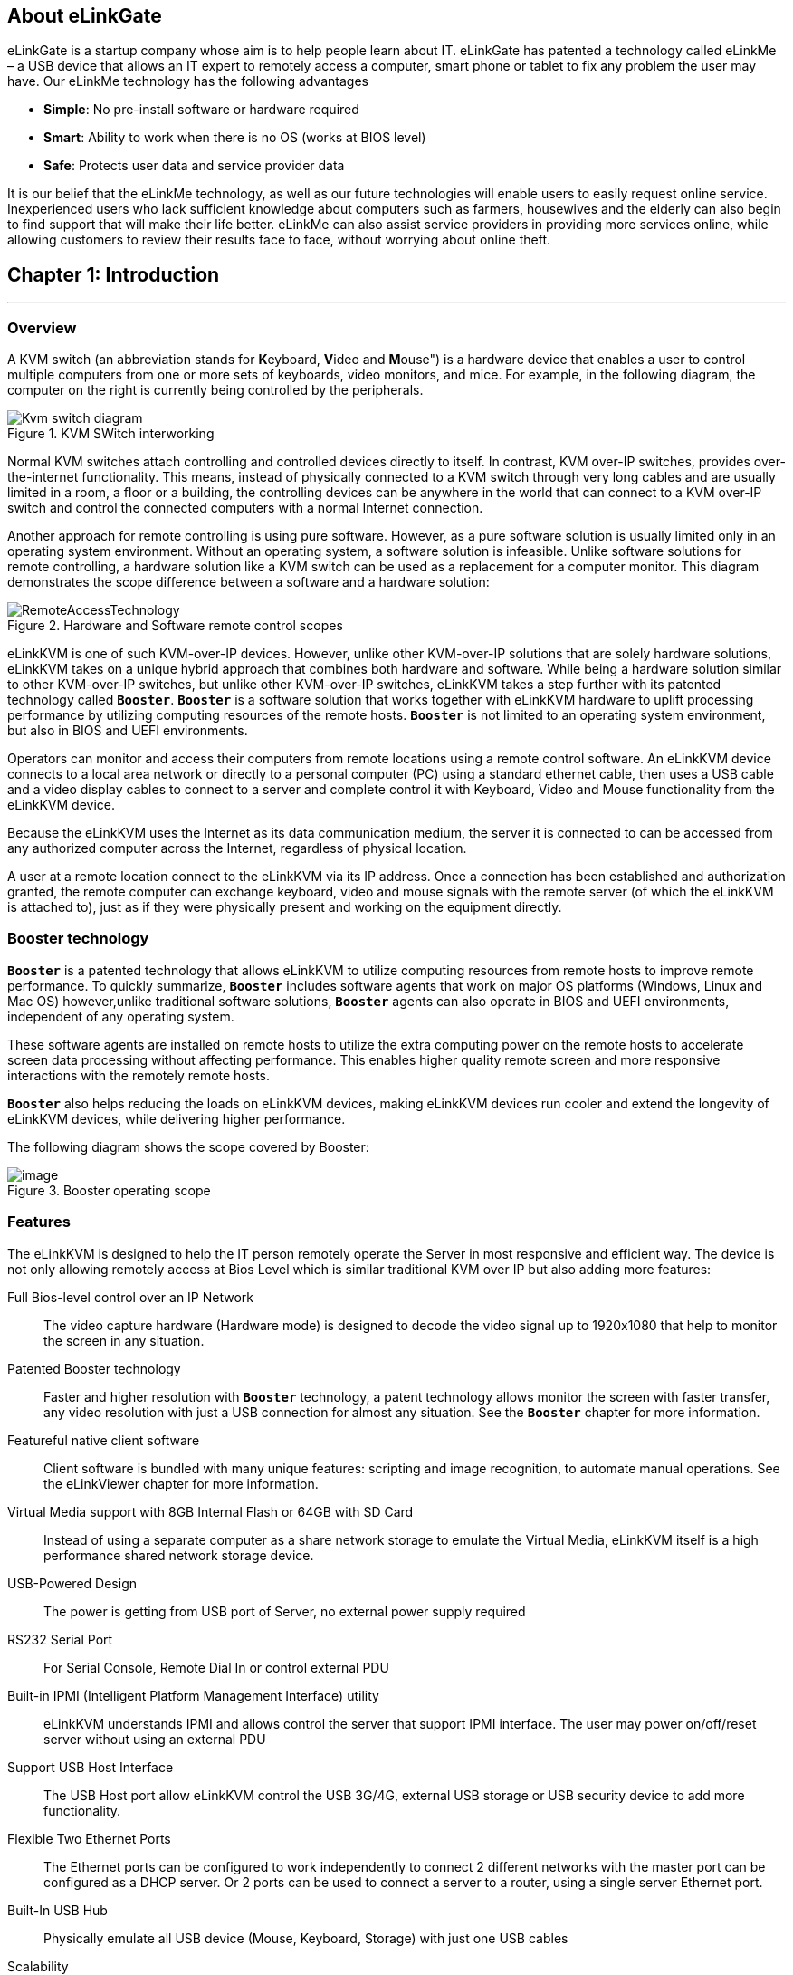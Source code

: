 <<<
== About eLinkGate

eLinkGate is a startup company whose aim is to help people learn
about IT. eLinkGate has patented a technology called eLinkMe – a USB
device that allows an IT expert to remotely access a computer, smart
phone or tablet to fix any problem the user may have. Our eLinkMe
technology has the following advantages

- *Simple*: No pre-install software or hardware required
- *Smart*: Ability to work when there is no OS (works at BIOS level)
- *Safe*: Protects user data and service provider data

It is our belief that the eLinkMe technology, as well as our future
technologies will enable users to easily request online
service. Inexperienced users who lack sufficient knowledge about
computers such as farmers, housewives and the elderly can also begin
to find support that will make their life better. eLinkMe can also
assist service providers in providing more services online, while
allowing customers to review their results face to face, without
worrying about online theft.

<<<
== Chapter {counter:chapter}: Introduction
'''
=== Overview
A KVM switch (an abbreviation stands for **K**eyboard, **V**ideo and
**M**ouse") is a hardware device that enables a user to control
multiple computers from one or more sets of keyboards, video monitors,
and mice.  For example, in the following diagram, the computer on the
right is currently being controlled by the peripherals.

****
.KVM SWitch interworking
image::../../Resource/Kvm-switch-diagram.svg[]

//[TODO] Replace Wikipedia diagram about with our original diagram

Normal KVM switches attach controlling and controlled devices directly
to itself. In contrast, KVM over-IP switches, provides over-the-internet
functionality. This means, instead of physically connected to a KVM
switch through very long cables and are usually limited in a room, a
floor or a building, the controlling devices can be anywhere in the
world that can connect to a KVM over-IP switch and control the connected
computers with a normal Internet connection.
****

Another approach for remote controlling is using pure software. However,
as a pure software solution is usually limited only in an operating
system environment. Without an operating system, a software solution is
infeasible. Unlike software solutions for remote controlling, a hardware
solution like a KVM switch can be used as a replacement for a computer
monitor. This diagram demonstrates the scope difference between a
software and a hardware solution:

.Hardware and Software remote control scopes
image::../../Resource/RemoteAccessTechnology.png[]

eLinkKVM is one of such KVM-over-IP devices. However, unlike other
KVM-over-IP solutions that are solely hardware solutions, eLinkKVM
takes on a unique hybrid approach that combines both hardware and
software.  While being a hardware solution similar to other
KVM-over-IP switches, but unlike other KVM-over-IP switches, eLinkKVM
takes a step further with its patented technology called
`*Booster*`. `*Booster*` is a software solution that works together
with eLinkKVM hardware to uplift processing performance by utilizing
computing resources of the remote hosts.  `*Booster*` is not limited
to an operating system environment, but also in BIOS and UEFI
environments.

Operators can monitor and access their computers from remote locations
using a remote control software. An eLinkKVM device connects to a local
area network or directly to a personal computer (PC) using a standard
ethernet cable, then uses a USB cable and a video display cables to
connect to a server and complete control it with Keyboard, Video and
Mouse functionality from the eLinkKVM device.

Because the eLinkKVM uses the Internet as its data communication medium,
the server it is connected to can be accessed from any authorized
computer across the Internet, regardless of physical location.

A user at a remote location connect to the eLinkKVM via its IP address.
Once a connection has been established and authorization granted, the
remote computer can exchange keyboard, video and mouse signals with the
remote server (of which the eLinkKVM is attached to), just as if they
were physically present and working on the equipment directly.

=== Booster technology

`*Booster*` is a patented technology that allows eLinkKVM to utilize
computing resources from remote hosts to improve remote
performance. To quickly summarize, `*Booster*` includes software agents
that work on major OS platforms (Windows, Linux and Mac OS)
however,unlike traditional software solutions, `*Booster*` agents can also
operate in BIOS and UEFI environments, independent of any operating
system.

These software agents are installed on remote hosts to utilize the extra
computing power on the remote hosts to accelerate screen data processing
without affecting performance. This enables higher quality remote screen
and more responsive interactions with the remotely remote hosts.

`*Booster*` also helps reducing the loads on eLinkKVM devices, making
eLinkKVM devices run cooler and extend the longevity of eLinkKVM
devices, while delivering higher performance.

The following diagram shows the scope covered by Booster:

.Booster operating scope
image::../../Resource/BoosterModeDiagramFlow.svg[image]

=== Features

The eLinkKVM is designed to help the IT person remotely operate the
Server in most responsive and efficient way. The device is not only
allowing remotely access at Bios Level which is similar traditional KVM
over IP but also adding more features:

Full Bios-level control over an IP Network::
The video capture hardware (Hardware mode) is designed to decode the
video signal up to 1920x1080 that help to monitor the screen in any
situation.

Patented Booster technology::
Faster and higher resolution with `*Booster*` technology, a patent
technology allows monitor the screen with faster transfer, any video
resolution with just a USB connection for almost any situation. See the
`*Booster*` chapter for more information.

Featureful native client software::
Client software is bundled with many unique features: scripting and
image recognition, to automate manual operations. See the eLinkViewer
chapter for more information.

Virtual Media support with 8GB Internal Flash or 64GB with SD Card::

Instead of using a separate computer as a share network storage to
emulate the Virtual Media, eLinkKVM itself is a high performance shared
network storage device.

USB-Powered Design::

The power is getting from USB port of Server, no external power supply
required

RS232 Serial Port::

For Serial Console, Remote Dial In or control external PDU

Built-in IPMI (Intelligent Platform Management Interface) utility::

eLinkKVM understands IPMI and allows control the server that support
IPMI interface. The user may power on/off/reset server without using an
external PDU

Support USB Host Interface::

The USB Host port allow eLinkKVM control the USB 3G/4G, external USB
storage or USB security device to add more functionality.

Flexible Two Ethernet Ports::

The Ethernet ports can be configured to work independently to connect 2
different networks with the master port can be configured as a DHCP
server. Or 2 ports can be used to connect a server to a router, using a
single server Ethernet port.

Built-In USB Hub::

Physically emulate all USB device (Mouse, Keyboard, Storage) with just
one USB cables

Scalability::

eLinkKVM can scale to control more than one computers by connecting the
computers to eLinkSwitch.

Compact form factor::

Small footprint of eLinkKVM making it easy to attach to existing servers

Low cost::

Ideal for distributed IT system environments such as small branch
offices, campuses, test labs, and server hosting environments.

Remote firmware upgrade::
Firmware can be easily upgraded remotely with a few mouse clicks.

=== eLinkKVM Physical Connections

eLinKVM can be flexibly setup to connect between a remote terminal and a
remote host with many options.

To connect a remote terminal over IP, the following methods can be used:

* Connect eLinkKVM directly to a router. A remote terminal then can
access eLinkKVM over the Internet.

* Connect eLinkKVM directly to a USB 3G/4G. A remote terminal then can
access eLinkKVM over the Internet.

* Direct connect eLinkKVM to the remote terminal. A remote terminal then
can access eLinkKVM with a direct connection, Internet is not required.

After setting up, eLinkKVM is ready to be accessed by a remote terminal.

To connect a remote host to an already connected eLinkKVM device, the
following methods can be used:

* Connect a VGA cable between the remote host and eLinkKVM to capture
the host screen.

* Using a RS232 cable to capture its serial output.

* Connect the remote host to the Slave port on eLinkKVM to manage
through IPMI interface.

After phsyical connections on both ends are done, a remote connection is
up and running.

.Complete system eLinkKVM connect to Router, connect to IPMI server, USB, RS232, external PDU, USB 3G, etc.
image::../../Resource/ElinkGate_full_connection.jpg[image]

.ELinkKVM Lite A minimal connection just USB (to run Booster), eLinkKVM connect to Router, eLinkKVM connect to IPMI_
image::../../Resource/Elinkkvm_lite.jpg[image]

.Using feature network bridge to save network connection (network cable to eLinkKVM to Master Connector & from Slave Connector to Server), eLinkKVM connect USB to server
image::../../Resource/elinkkvm_bridge_network.jpg[image]

.Seperate network layer
image::../../Resource/elinkkvm_multiple_network_layer.jpg[Multiple twork layer]

.Extend function with USB device
image::../../Resource/elinkkvm_multiple_usb_device.jpg[image]

.ELinkKVM configure network through multiple network
image::../../Resource/elinkkvm_configure_router.jpg[image]

=== Technical Specifications

==== Hardware specification

[cols="3,7a"]
|===
|Feature |Description
|Networks |2 Ethernet ports (10/100Mbps)

|Storage
|Internal Flash Storage (8GB) that can be accessed by eLinkViewer software

|Interfaces
|
* Micro SD-CARD (extend up to 64GB)
* RS232 interface
* USB Host interface to extend to USB 3G/4G, USB Wifi, USB Storage

|Video
| * VGA Port, Video Full HD Resolution
* VGA Text mode: 640x350, 640x480, 720x400
* VGA Graphic mode: 640x480, 800x600, 1024x768, 1152x864, 1280x1024,
* 1440x900,1680x1050,1600x1200,1920 x1080
* Secure, full BIOS-level control of remote servers over an IP network
|===

=== Software Specification

[cols="3,7a"]
|===
|Feature |Description
|Remote Access Features
| * Support VNC Protocol
* Emulation the USB Relative Mouse and Absolute Mouse
* Emulation the USB Keyboard
* Capture Full HD resolution with *Hardware Mode*
* Capture all resolutions with 100% screen quality using the patented
*Booster Mode*

|Connections
|
* Direct Connect Through TCP/IP
* Extension through USB 3G/4G
* Coming the Cloud Service to connect behind Firewall

|Securities
|
* Secure by SSL
* Multiple Login Accounts (Up to 8 users)

|Remote Server Power Control
|
* Remote Reset/On/Off Server through an IPMI
* GUI Interface from eLinkViewer
* Control the External PDU through RS232

|Virtual Media
|Disk images (.iso, .raw, .hdd, .hdd2** can be mounted as
a USB 2.0 devices on

|Server power design
|No external power supply required on a remote computer for easy
software installation and system updates

|Multi-purpose USB port
|Keyboard, Mouse and Storage functionalities are
integrated in a single USB port.

|Compact form factor |Making it easier to attach to existing servers

|Batch setup
|Multiple eLinkKVM devices can be scripted by the eLinkViewer software
to get the same configuration.
|===

=== eLinkViewer Software Specification

*eLinkViewer* is an application specifically made to view remote screen
content captured by an eLinkKVM device as well as interact with a remote
computer.

*eLinkViewer* also provides functionalities to manage an eLinkKVM
device.

[cols="3,7a"]
|===
|Feature |Description

|General
| * Support multiple VNC Server and eLinkKVM
* Remote protocol using VNC and extension commands for eLinkKVM
* Support video scaling and full screen

|Automation
|Support image recognization and Python scripting allow automation the
activities

|IPMI
|Support IPMI protocol to control server with GUI

|Platform
|Currently support Windows

|Bandwidth Optimization
|Provide video quality settings to maximize remote performance for the
available network bandwith

|Screen scaling
|Viewer screen can be scaled to any resolution independent from remote
 computer's resolution or even enter a full-screen mode. In
 full-screen mode, the viewer screen scales according to the remote
 computer's resolution.
|===

=== Components

Front and rear views of an eLinkKVM device:

image::../../Resource/eLinkKVM_FrontRearViews.jpg[eLinkKVM]

==== Front view

[cols="1,3,6a"]
|===
|ID |Component |Description
|1
|Ethernet ports (10/100Mbps)
|* Master: can be configured as a DHCP server, a DHCP client or a
static IP

* Slave: can be configured as a DHCP Client or a static IP

|2
|SD card
|Allows a user to expand storage capacity with an external micro SD
card

|3
|Status Leds 1,2,3
|Signal device statuses through different led colors

|4
|USB Type-A
|Allow to attach an external peripheral device such as USB 3G/4G, USB
Mass Storage, etc., to extend eLinkKVM functionality.
|===

==== Rear view

[cols="1,3,6a"]
|===
|ID |Component |Description

|1
|USB Type-B
|Power the device and acts as a communication channel between eLinkKVM
and a server

|2
|Power
|The secondary source is supplied by a micro USB cable. It is
neccessary when the power from USB Type B port is insufficient, or
keeping the connection to eLinkKVM alive when the server is power off.

|3
|VGA
|For capturing and outputting video signal to send and receive over
the internet.

|4
|RS232
|The serial communication port (COM port**. This port will be
connected to the server serial port.
|===

<<<
== Chapter {counter:chapter}: Installing eLinkKVM
'''

This chapter describes how to install the eLinkKVM device and necessary
software to work with eLinkKVM . It contains the following sections:

* Package contents
* Power on eLinkKVM
* eLinkKVM in Setup Mode
* eLinkKVM in Operating Mode
* Network setup
* eLinkViewer setup

=== Package Contents

In addition to the *eLinkKVM* device, the package contains the following
items:

* 1 USB 2.0 Type-B Cable
* 1 VGA cable
* 1 RS232 cable (optional)
* 1 USB Power Adapter (5V - 2A) and Micro USB cable
* Mounting kit (see Chapter 4: Mounting Bracket Kit)
* Quick Start Guide

=== Power On eLinkKVM

The USB-Powered design allow eLinkKVM power directly from server USB
port (1) without an external power. But in some cases, it is necessary
to keep the device active while the server can be turned off or eLinkKVM
need to provide the power to external USB 3G. This can be done by
supplying another 5V power source to the micro USB port (2) on an
eLinkKVM device.

.Rear USB ports for powering up an eLinkKVM device
image::../../Resource/eLinkKVM_front_power.png[Dummy Screen]

During the bootup process the 3 LEDs will be blink and turn green when
the device is ready. User can start using the device.

.Front status LEDs
image::../../Resource/eLinkKVM_back_led.png[Dummy Screen]

[cols="1,3,6a"]
|===
|LED ID |Color |Description
|1 |Green |TBD
|2 |Green |TBD
|3 |Green |TBD
|===

=== eLinkKVM in Setup Mode
.Multiple network layers
image::../../Resource/eLinkKVM_connection_setup.png[Multiple network layer]

The eLinkKVM is designed to be just plug and play. User can just install
the device in operation mode and start using immediately. But there are
some case when the auto DHCP IP address may not work the user may have
to setup it manually. Below are the connection diagram when setup
eLinkKVM

.Connection setup from an eLinkKVM device to a remote host
image::../../Resource/eLinkKVM_connection_setup.png[Dummy Screen]

Perform following steps to configure eLinkKVM:

* 1. Connect Ethernet RJ45 cable between eLinkKVM and remote terminal
* 2. Connect USB Type-B cable to remote terminal and Type-B port of
eLinkKVM device

.Connection setup from an eLinkKVM device to a remote terminal
image::../../Resource/eLinkKVM_setup_mode_guide.png[Dummy Screen]

=== eLinkKVM in Operation Modes
The main usage of eLinkKVM is to remotely monitor a server. The basic
connection is described below where eLinkKVM is connected to Server
through USB cable and VGA and connect to remote terminal through
ethernet.

.Basic eLinkKVM Operating Mode
image::../../Resource/eLinkKVM_connection.png[Multiple network layer]

Perform following steps to configure eLinkKVM:

1.  Connect Ethernet RJ45 cable between eLinkKVM and remote terminal
2.  Connect VGA cable between Server and VGA port on eLinkKVM
3.  Connect USB Type-B cable between Server USB port and Type-B port
of eLinkKVM device

image::../../Resource/eLinkKVM_operation.png[Dummy Screen]

=== Network configuration

We may not need to explain in detail how to config Window to get IP
address as other manual don't explain that

eLinkKVM supports two Ethernet ports for network connection:

* Ethernet Master: by default, configured as a DHCP server.
* Ethernet Slave: by default, configured as a DHCP client.

To connect to an eLinkKVM device, a network connection between a remote
terminal and an eLinkKVM device is required. The connection can either
be:

* _Direct connect_: An ethernet cable connects directly between a remote
terminal and an eLinkKVM device.
* _Local Area Network_: Both the remote terminal and an eLinkKVM device
are connected to a local area network (LAN). eLinkKVM is plugged to the
router of the network.
* _Over the Internet_: an eLinkKVM device is provided with a static
address for a remote terminal to access it anywhere in the world.

When a connection is established, its network interface must be
configured in the operating system of the remote terminal. Currently,
only Windows is supported.

==== Windows

.  Open `Control Panel` -> `All Control Panel Items` ->
`Network Connections`.

.  Right click on Ethernet Device of the eLinkKVM connection, select
`Properties.

.  Double click `Internet Protocol version 4 (TCP/IPv4)`

.  Check the following options:

** Ontain an IP Address automatically
** Obtain DNS server address automatically

.Configure Network
image::../../Resource/elinkvm_network_config.png[]

.  Verify the Setting

The default address for Ethernet Master port is `10.0.0.1`. To check if
the hardware is setup correctly:

.  On Windows, open `cmd.exe`. On Linux and Mac OS, open a terminal
emulator.
.  Type the following command:

[listing]
ping 10.0.0.1

If `ping` receives response packets, this means eLinkKVM is
connected.  To actually use eLinkKVM, the software eLinkViewer is
required. The basic usage is described in the next chapter.

=== Setup eLinkViewer

Download the eLinkViewer setup package from
link:www.elinkgate.com/support/download.html just run setup.exe and
following the instructions.

Go to chapter 3 (Basic usage) to see how to run and using eLinkViewer.

<<<
== Chapter {counter:chapter}: eLinkViewer
'''

eLinkViewer is a specialized software for remote control and management
of an eLinkKVM device. `*Booster*` technology is only available with
eLinkViewer.

=== Login

// TODO need to disable Local Account/Online Account

To connect to an eLinkKVM device, fill the configured IP address in the
textbox next to the *Server* field and click `Connect` to connect
eLinkViewer to the eLinkKVM at the configured IP address:

.eLinkViewer quick connectd UI
image::../../Resource/elinkviewer_quickconnect.jpg[Elink ewer login Quick Connect]

`Options`: configure eLinkKVM-VNC connection

.Connection options
image::../../Resource/elinkviewer_connection_options.jpg[Connection UI]

* Scan: Scan for all eLinkKVM devices in the current local area network
(LAN)

// TODO: add static image for scanning eLinkKVM devices later
ifdef::html[]
image::https://drive.google.com/a/elinkgate.com/uc?id=1JCnvvzjPa8L-eCFzl6kNBceS22OjBTGq[ScaneLinkKVM]
endif::[]

After connecting to an eLinkKVM device, the viewer screen switches to
`Dummy` screen. The `Dummy` screen displays device status and
settings.

ifdef::html[]
// image::https://lh3.googleusercontent.com/-k1OlzAGTAV4/XD1OfGcsRSI/AAAAAAAARDI/wBXQ4kye0Nk9B6CJZrmWXbEEwAWx1bxbACHMYCw/s0/elinkviewer_2019-01-15_10-07-38.png[Dummy Screen]
endif::[]

// image::../../Resource/elinkview_dummy_screen.webp[image]

=== Basic Remote Control

==== Quick usage

`Dummy` screen includes many tabs that displays an appropriate screen
for the functionality of each tab. Assume the eLinkKVM device is
properly setup with VGA cable attached, to start remote controlling,
simply switching from `Dummy` video screen to `VGA` video screen:

1.  Click `ELink Configuration`.
2.  Click `VGA`.
3.  Click `OK`.

The default `Dummy` screen should be switched to the actual output from
the remote remote host.

// TODO: Add static image version
// image::https://drive.google.com/a/elinkgate.com/uc?id=1GWzc9F2mUWN8A-fbLGQ3KqBzPEhhe6D9[RemoteControlVGA]

==== Disconnect from an eLinkKVM device

* Click the button image:../../Resource/elinkviewer_exit_connection_icon.jpg[ExitButton, width=66%]
* The following dialog box shows the connection has been terminated:

.Exit connection dialog
image::../../Resource/elinkviewer_exit_connection_dialog.jpg[Exit nnection]

==== Dummy Screen

===== Device Status

The default screen when successfully connected to an ElinkKVM device.

.Device status UI
image::../../Resource/elinkviewer_dummy_screen_deviceinfo.png[Dummy screen]

===== External Dock

Display basic info of Dock if current eLinkKVM connected to a eLink Dock

.Dummy Info Status UI
image::../../Resource/elinkviewer_dummy_screen_dockinfo.png[DummyInfoStatus]

===== Networks

Display the current network configuration of an eLinkKVM device and
allows changes accordingly:

.Network Configuration UI
image::../../Resource/elinkviewer_dummy_network.png[DummyInfoStatus]

===== COM Port

Display the current COM port configuration of an eLinkKVM device and
allows changes accordingly:

// TODO need to add comport here

.COM Port UI
image::../../Resource/DummyCOMPort.png[DummyInfoStatus]

===== DHCP

Display all IP address already allocated by DHCP server of eLinkKVM

.DHCP Configuration UI
image::../../Resource/elinkviewer_dummy_DHCP_Client.png[image]

===== IPMI

Display the current IPMI configuration of an eLinkKVM device and allows
changes accordingly:

image::../../Resource/elinkview_dummy_IPMI.png[DummyInfoStatus]

===== Admin

===== Upgrade
Step by step to upgrade firmware for ELinkKVM

* Firwmare upgrade by open `eLinkViewer File Transfer dialog`
* Transfering firmware file from local to ELinkKVM EMMC (`A:\`)
* Double click to firmware file in ELinkKVM
* Click button `Firmware` to ELinkKVM with the selected firmware file

.Firmware upgrade
image::../../Resource/EV_firware_upgrade.png[]

.Firmware upgrade process
image::../../Resource/EV_firwmare_upgrade_process.png[]

After upgrade firmware process complete, device will automatic restart. verifying firmware version by click info button in elinkviewer

.Connection info
image::../../Resource/EV_connection_info.png[]
in `Connection Information` display info of firmware version. In the case is `Firmware: 01.04.01.07`




==== eLinkKVM Toolbar

Connection user interface:

.eLinkViewer Toolbar
image::../../Resource/elinkviewer_toolbar.jpg[eLinkKVMToolBar]


1.  Create a new connect to an eLinkKVM device

.Create New Connection
image::../../Resource/ToolbarNewConnection.png[ToolbarNewConnection]


1.  Store current vnc session as a `.vnc` file
2.  eLinkKVM connect options

.Connection Options
image::../../Resource/ToolbarConnectOptions.png[ToolbarConnectOptions]


1.  Current connection status
2.  Pause frame transmitting
3.  Request refresh current remote screen
4.  Send `Ctrl + Alt + Delete` key combination
5.  Press/Hold `Ctrl` key
6.  Press/Hold `Alt` key
7.  Open eLinkViewer `File Transfer` window
8.  Scale in
9.  Scale out
10. Scale (100%)
11. Auto zoom
12. Full screen (press `Ctrl + Shift + Alt + F` to return to windowed
eLinkViewer)
13. Turn booster mode on/off
14. eLinkKVM Configuration
15. Open event log
16. Open Python script command prompt
17. Disconnect
18. Scan IPMI

==== Mode Setting UI

.Elink Configuration UI
image::../../Resource/elinkviewer_elink_configuration.jpg[ElinkKVMConfigurationUi]


The viewer provides a dialog called `Elink Configuration` that includes
the following options to configure how an eLinkKVM emulates keyboard,
video and mouse.

Key::

** HID USB : use real keyboard (USB).
** HID VNC : use software keyboard (VNC protocol)
** Serial: use software keyboard (serial protocol)

Mouse::

** HID USB : use real mouse (USB)
** HID VNC: use software mouse (VNC protocol)
** ABS USB: use real mouse, but sync both local and remote mouse as one
mouse pointer (USB absolute hid)

Video::

** Dummy : configure network and serial connections
** VGA: use VGA display over a VGA cable.
** Booster: enable remote management with `*Booster*`. This will be covered
in later chapters.
** Serial: enable serial display and communication
** IPMI: enable Serial Over Lan (SOL) with IPMI

* File browsing and disk image mounting:
** Path 0/1/2/3: File paths to disk images
** `Browse` button allows navigating to the disk images with a file
explorer:


* Example: Configure eLinkKVM to use `USB Key``, `Vnc Mouse`, and `Booster`
mode with `refind.hdd2` disk image.

.Configure Usb Mode - Video mode
image::../../Resource/EV_usbmode_config.png[image]


==== Python Console UI

eLinkKVM allows eLinkKVM to be controlled by scripting with Python. On
the toolbar, the button `Python Console Script` open a Python console
similar to regular Python console but with Python eLinkSDK already
loaded. A user can interactively use the Python console by typing code
directly on it.

.Python Console UI
image::../../Resource/PythonConsoleUI.png[PythonConsoleUI]

The Python console can also launch a script from the command line:

[listing]
elinkviewer.exe -cons=setup_win2012.py

The Python console appears to display script output, error and exception
if any.

==== Event Log UI

Event log displays events and performance metrics related to eLinkKVM.

.Event Log UI
image::../../Resource/EventLog.png[image]


==== File Transfer UI

eLinkViewer allows data transfer from a local PC to an eLinkKVM device
with `File Transfer`:

// TODO: Add a static version
ifdef::html[]
.File Transfer UI
image::../../Resource/EV_file_transfer.png[FileTransfering]
endif::[]

* Click *`File Transfer`* on eLinkViewer toolbar . `File Transfer`
window appears. To the left is a directory tree of the local PC, to
the right is the directory tree of the eLinkKVM device.
* Browse the local directory tree and select a file or directory to
upload to an eLinkKVM device. Next, on the directory tree of the
eLinkKVM device, select a path to store the file or directory.
* Finally, click the button *`>>`* to transfer the selected
file/directory. A confirm dialog appears. Click *`Yes`* to confirm or
click *`No`* cancel the action. After confirming the transfer, the
transfer starts and a progress bar that displays the transfering process
starts running.

==== IPMI Command Center

IPMI Interface:

.eLinkViewer IPMI Command Center
image::../../Resource/elinkviewer_IPMI_Center.png[image]


IPMI command center allows a user to scan servers with IPMI ports in a
local area network and connect to these server to run IPMI commands.

* `Start IP`: start IP to begin scanning
* `Stop IP`: End IP to end scanning
* `User Name` - `Password`: user name and password for each IPMI server. For
example, default username and password are ADMIN/ADMIN for a Super Micro
server.
* `Scan` : start scanning for an IPMI server
* `Stop`: End a current scanning process
* `Connect`: connects to an IPMI server. When an IPMI server is found, an
IP address is display, click on the IP address to select then enter a
Username and Password.
* `Power On`: Turn a server on with IPMI
* `Reset` with options:

.IPMI Reset with options
image::../../Resource/elinkviewer_ipmi_reset.png[ipmi-reset-options]

** `Reset` : restart a server
** `Reset to Bios Setup`: restart a server and enter BIOS
** `Reset to USB`: restart a server and boot with a USB device

* `Sol Active`: enable IPMI management with Serial Over Lan (SOL)
* `Close` : Close IPMI command center

Use IPMI command center to scan and run IPMI commands.

* Click image:../../Resource/elinkviewer_ipmi_scan_icon.jpg[IPMI Scan, width=55%]
* Enter Start IP and end IP. Limit the ranger of IP scanning.
* Click `Scan` to start scanning. Found IPMI servers are displayed as
a list.
* Click on one of the found IPMI IP addresses, enter `Username` and `Password`, then click *`Connect`*
* Click *`Power On`*, *`Reset`*, etc., to run appropriate IPMI commands.

Example:

* Open `IPMI Command Center` dialog:

.IPMI scanning process dialog
image::../../Resource/elinkviewer_ipmi_scanner.png[]

* Select IPMI Ip addr  and enter user name/password: `root/root` and click connect

.IPMI connect to IPMI server
image::../../Resource/elinkviewer_ipmi_connect_success.png[]

* select reset option to `reset to Bios` and click button `Reset`

.Reset to `Bios` IPMI server by reset command
image::../../Resource/elinkviewer_ipmi_resetbios.png[]

* Reset command success

.Reset to `Bios` IPMI server by reset command
image::../../Resource/elinkviewer_ipmi_resetbios_success.png[]

==== Serial Console

==== eLinkViewer Image Capture

To capture the current eLinkViewer screen or a part of it:

* Press the `Pause` image:../../Resource/elinkviewer_pause_ico.png[] button
* After the screen is paused, hold the `Ctrl` button.
* While holding the `Ctrl` button, drag the mouse to select a capture
region.
* Elinkviewer stored the capture screen as file `tmp<count>.png` like this image:../../Resource/elinkviewer_capture_tmpfile.png[] in folder run `elinkviewer.exe`

.Capture screen
image::../../Resource/elinkviewer_capture_screen.png[]


<<<
== Chapter {counter:chapter}: eLinkKVM Configuration

=== User Management
* Support up to 8 user accounts
* Multiple level management : The higher level can interrupt connection and modify atribute of lower level user account
  ** Admin  : `Top level` account Data center  admin account. Can create other lower priority account types like Manager and User
  ** Manager:  `Middle  level` User manager account. Can create User account
  ** Operator:  Access account

NOTE: For the *First Time Configure*, the default user name and password of ELinkKVM is `admin/admin`

==== Login
Fill User name/password to log in ELinkKVM

.ELinkKVM login UI
image::../../Resource/EV_user_login.png[]

==== Manage User acounts in ELinkKVM

* Click to icon User Configure bellow to open User Account Configuration

.Account login UI
image::../../Resource/EV_UM_ico.jpg[]


.User management dialog
image::../../Resource/EV_UM_mangementdialog.png[]

* *Create new account*
 ** Click `New User`  to create new account
 ** Double click to a cell for edit their attribute.

For example: Double click to password cell of new user to show password configure dialog

.Double click to password field and set password for the new user account
image::../../Resource/EV_user_create_new_account_set_password.png[]
Input password and confirm the password

.Click to Access Right field to modify the right of an account
image::../../Resource/EV_user_modify_access_right.png[]

click `Apply Changes` to apply all new configuration

NOTE: click `Generate` buttont for auto generate password, Also can modified attribute of existed user acount by click to select account need to modify

WARNING: Only Admin/Account can run User management


=== Network Configuration

Static IP configuration::

Steps to configure static IP for an eLinkKVM device:

.  Power up an eLinkKVM device and wait for the device to start up
completely (all LED1 , LED2, LED 3 light up).
.  Use a Ethernet (RJ45) cable to connect a PC to the Ethernet Master
port. The default IP is `10.0.0.1`.
.  Open eLinkViewer, enter `*10.0.0.1*` and click `Connect` to connect
to the eLinkKVM device:

.Connect to Master ethernet port
image::../../Resource/elinkviewr_10001_connect.jpg[MasterConnect]

When connected, eLinkViewer displays its home screen with many tabs
for different screens. One of the tab is `Network`. Click on `Network`
tab to move to this screen:

.eLinkKVM configure
image::../../Resource/elinkviewer_dummy_network.png[eLinkKVM configure]

.  The `Network` screen displays the following fields:

** IP Address
** Netmask
** Gateway
** DNS

Similar to how an ethernet adapter can be configured in an operating system.

Dynamic IP Configuration::

Dynamic IP address is acquired automatically, issued by a DHCP server.
In this case, the connected eLinkKVM device must be configured as a DHCP
client.

.Select DHCP client
image::../../Resource/elinkviewer_dummy_network_dhcpclient.png[]

=== Virtual IPMI Configuration
//TODO need to add IPMI configuration


=== Offline Configuration

eLinkKVM supports configuration with a text file. Steps:

.Configure eLinkKVM with a text file
image::../../Resource/elinkkvm_ConfigureFileConfig.png[ConfigureFileConfig]

.  Press `Enter Configuration` button an eLinkKVM device. The firmware
on the eLinkKVM device then configures itself as a storage device.
.  Open the drive `ELINKCONF`.
.  In `ELINKCONF` drive, there is a configuration file that can be
editted by any text editor.
.  Edit the file following eLinkKVM configuration syntax. Store the
file and reset eLinkKVM to use the new configuration.

//TODO: Add a static version
// image::https://drive.google.com/a/elinkgate.com/uc?id=1Bkt9flkzvf36T-5rNGA_HJH9VIdlZom1[gifConfigureFile]


// TODO Factory Reset

<<<
== Chapter {counter:chapter}: Booster
'''

`*Booster*` is a patented technology for eLinkKVM and related ElinkGate
products. `*Booster*` includes software agents for each major OS platform
(Windows, Linux and Mac OS) that are installed on controlled computers.
When an eLinkKVM device is attached to a controlled computer, the
installed software agent is activated to cooperate with a eLinkKVM
device using a specialized proprieteray protocol. The software agent
then utilizes the available computing resources on the remote host to
greately accelerate video input and output processing. As a result,
eLinkKVM can deliver higher performance at higher resolutions for an
extremely economical price.

To enable `*Booster*` techonlogy, a user only needs to install the
accompanied software components on an existing operating-system
installation. For a fresh computer that need a new operating-system
installation, a tool called `elinkSetuptool` is provided to help
creating install disk images with embedded `*Booster*` from existing
installation ISO files, which is covered in the next chapter.

These disk images can be loaded on eLinkKVM internal storage for remote
operating-system installations on new computers with `*Booster*` enabled
through the whole installation process. After the installation process
is done, the freshly installed operating system is also pre-installed
with `*Booster*` software to allow a user to continue using `*Booster*` without
any interruption.

.Booster operating scope
image::../../Resource/BoosterModeDiagramFlow.svg[image]


Once a `*Booster*` agent is installed on a respective operating system,
simply click the `*Booster*` icon to start getting remote screen with
Booster.

.Booster enabled
image::../../Resource/BoosterScreen.png[BoosterToogle]


Screen quality may improve slightly or significantly compared to VGA
hardwrae mode, depends on the quality of the VGA cable. Remote keyboard
and mouse interactions become much more responsive.

=== Booster Configuration

To make it convenient to switch between `*Booster*` and other modes,
eLinkViewer allows a user to customize Auto `*Booster*` Toggle button.
Pressing this button allows a user to switch between a pre-configured
Booster mode and the current mode.

.Booster Configuration UI
image::../../Resource/elinkviewer_booster_elinkconfig.png[ToogleButtonConfig]

Steps to configure `*Booster*` mode:

.  Click `ELink Configuration` button.
.  From `ELink Configuration` select a remote display mode.
.  Similarly, select a Key mode
.  Next, select a Mouse mode
.  Select `Base` to confirm configuration. This configuration is used
whenever `Auto Booster Mode` button is clicked.
.  Press OK to save the configuration.
.  Press OK to confirm.

// TODO: Add a static version
// image::https://drive.google.com/a/elinkgate.com/uc?id=1yJGy1_O6FCYe0uyvxdja5eGSYl8vvWfC[Booster mode remote control]

=== Booster for Windows

Follow these steps to install and use `*Booster*` on Windows:

- Logged into the computer to be a remote host.
- Download `setup_elinkagent.exe` on the website.
- Click the exe file, follow the installer instructions to install the agent.
- After the installation, run `elinkserver.exe` to enable `*Booster*` on the remote host.
- On the remote terminal, connect the remmote host with `eLinkViewer`.
- Click `Elink Configuration` -> `Browse` then select  `A:\floppy.hdd2`.
- Clicking `*Booster*` to activate remote with Booster.

=== Booster for Linux

Follow these steps to install and use `*Booster*` on Linu:

- Logged into the computer to be a remote host.
- Download setup package for a distro, .e.g. `.deb` for Ubuntu, `.rpm` for Fedora.
- Install the packages.
- On Ubuntu: `sudo apt-get install elinkagent.deb`
- On Feodra: `sudo apt-get install elinkagent.rpm`

- After the installation, run `elinkserver` to enable `*Booster*` on the remote host.
- On the remote terminal, connect the remmote host with `eLinkViewer`.
- Click `Elink Configuration` -> `Browse` then select  `A:\floppy.hdd2`.
- Clicking `*Booster*` to activate remote with Booster.

=== Booster for UEFI

By default, when installing the setup packages for an appropriate
operating system, `*Booster*` is also installed for UEFI
boltloader. Whenever an operating system enters a non-graphical
environment in UEFI, `*Booster*` can be used without any restriction.

=== Embbed Booster into operating system setup images with eLinkSetupTool

`*Booster*` can run in a setup environment of an operating system
when it is being installed on a computer. To use this feature, the
setup disk images must be recreated with an appropriate `*Booster*`
agent embedded, using `eLinkSetupTool`, a disk creation image
tool. `*Booster*` is enabled as soon as the setup image is loaded by
the remote host computer.

==== eLinkSetupTool instalation

On Windows::

* Download `setuptool.exe`.
* Click the installer and follows the instructions.

On Ubuntu::

* Download `setuptool.deb`.
* Install it:

[listing]
sudo apt-get install setuptool.deb

On Fedora::

* Download `setuptool.rpm`:

[listing]
sudo dnf install setuptool.rpm

After the installation, `vfimg` command should be available globally to be used in a terminal program, e.g. `cmd.exe` on Windows.

NOTE: the setup files is above, e.g. `setuptool.exe` should be clickable
to download

=== eLinkSetupTool usage
==== Create OS setup image

To create a new disk image, simply run the following command:

[listing]
vfimg /create-image Win2012.hdd2 /iso Win2012.iso

The command produces the following output:

----
Initializing environment...Done.
Start Analyzing image...Found a Windows 2012 ISO. Done
Format HDD image to FAT32...Done.
Generate elinkme_dummy.dat...Done.
Copy files from ISO to HDD...Done.
Installing vfservice to boot.wim...Done.
Installing vfservice to UEFI...Done.
Generate Embedded Hddx at the end of HDD file...Done
----

The above command creates a new image `Win2012.hdd2` with `*Booster*` agent embedded from the original Windows setup image `Win2012.iso`.

Once the new image is created, upload it to eLinkKVM with `File Transfer`. To use the new image::

- Click `Elink Configuration` -> `Browse`.
- Browse to the uploaded `Win2012.hdd2` and select it.
- `Win2012.hdd2` is now exposed to the remote host computer as a USB drive and is selectable as a boot device in the BIOS.

==== Create a minimal floppy image

eLinkKVM is already bundled with the minimal image `floppy.hdd2` in its interal storage that can be mounted as a floppy disk drive.
For some reason, if the disk is deleted, a user can recreate and reupload the image. To create the floppy image, run the following command:

[listing]
vfimg /make-floppy floppy.hdd2

==== Install UEFI Booster agent to an existing disk image

Aside from OS setup images, there are disk images that contain
troubleshooting tools running in the UEFI environment. To create
new images with UEFI `*Booster*` agent, run the following command:

[listing]
vfimg /install-uefi img.hdd2

==== Display version information:

To show the current setuptool version, run the following command:

[listing]
vfimg /version

<<<
== Chapter {counter:chapter}: Multi user manager
'''

=== Multiple User

* Support up to 8 device
* multiple role :
* Admin : Data center admin account. Can create other lower priority
account types like Manager and User
* Manager: User manager account. Can create User account
* User: Access account

.KVM SWitch interworking
image::../../Resource/EV_multiple_user.png[]

NOTE: For the first time configure, the default user name and password
of ELinkKVM is `admin/admin` click to icon User Configure bellow to
open User Account Configuration

* Create new account by click to blank field, enter password and select
the rule for for the new account

.User manager icon in toolbar
image::../../Resource/EV_UM_ico.jpg[image]

.Create new account dialog
image::../../Resource/EV_UM_Dialog.png[image]

//#### TODO add animation for Create new user by elinkviewer
